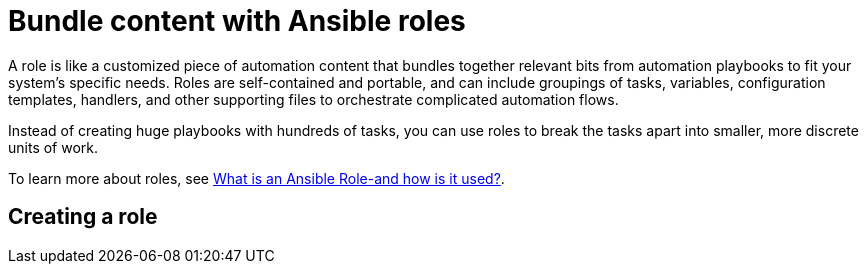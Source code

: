 [id="con-gs-ansible-roles_{context}"]

= Bundle content with Ansible roles

A role is like a customized piece of automation content that bundles together relevant bits from automation playbooks to fit your system's specific needs. Roles are self-contained and portable, and can include groupings of tasks, variables, configuration templates, handlers, and other supporting files to orchestrate complicated automation flows. 

Instead of creating huge playbooks with hundreds of tasks, you can use roles to break the tasks apart into smaller, more discrete units of work. 

To learn more about roles, see link:https://www.redhat.com/en/topics/automation/what-is-an-ansible-role#why-use-a-role-instead-of-a-playbook[What is an Ansible Role-and how is it used?].

== Creating a role

//ADD CONTENT

